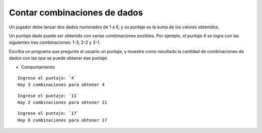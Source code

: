 Contar combinaciones de dados
-----------------------------
Un jugador debe lanzar dos dados numerados de 1 a 6,
y su puntaje es la suma de los valores obtenidos.

Un puntaje dado puede ser obtenido
con varias combinaciones posibles.
Por ejemplo, el puntaje 4 se logra
con las siguientes tres combinaciones:
1-3, 2-2 y 3-1.

Escriba un programa que pregunte al usuario un puntaje,
y muestre como resultado la cantidad de combinaciones de dados
con las que se puede obtener ese puntaje.

* Comportamiento

::

    Ingrese el puntaje: `4`
    Hay 3 combinaciones para obtener 4

::

    Ingrese el puntaje: `11`
    Hay 2 combinaciones para obtener 11

::

    Ingrese el puntaje: `17`
    Hay 0 combinaciones para obtener 17


